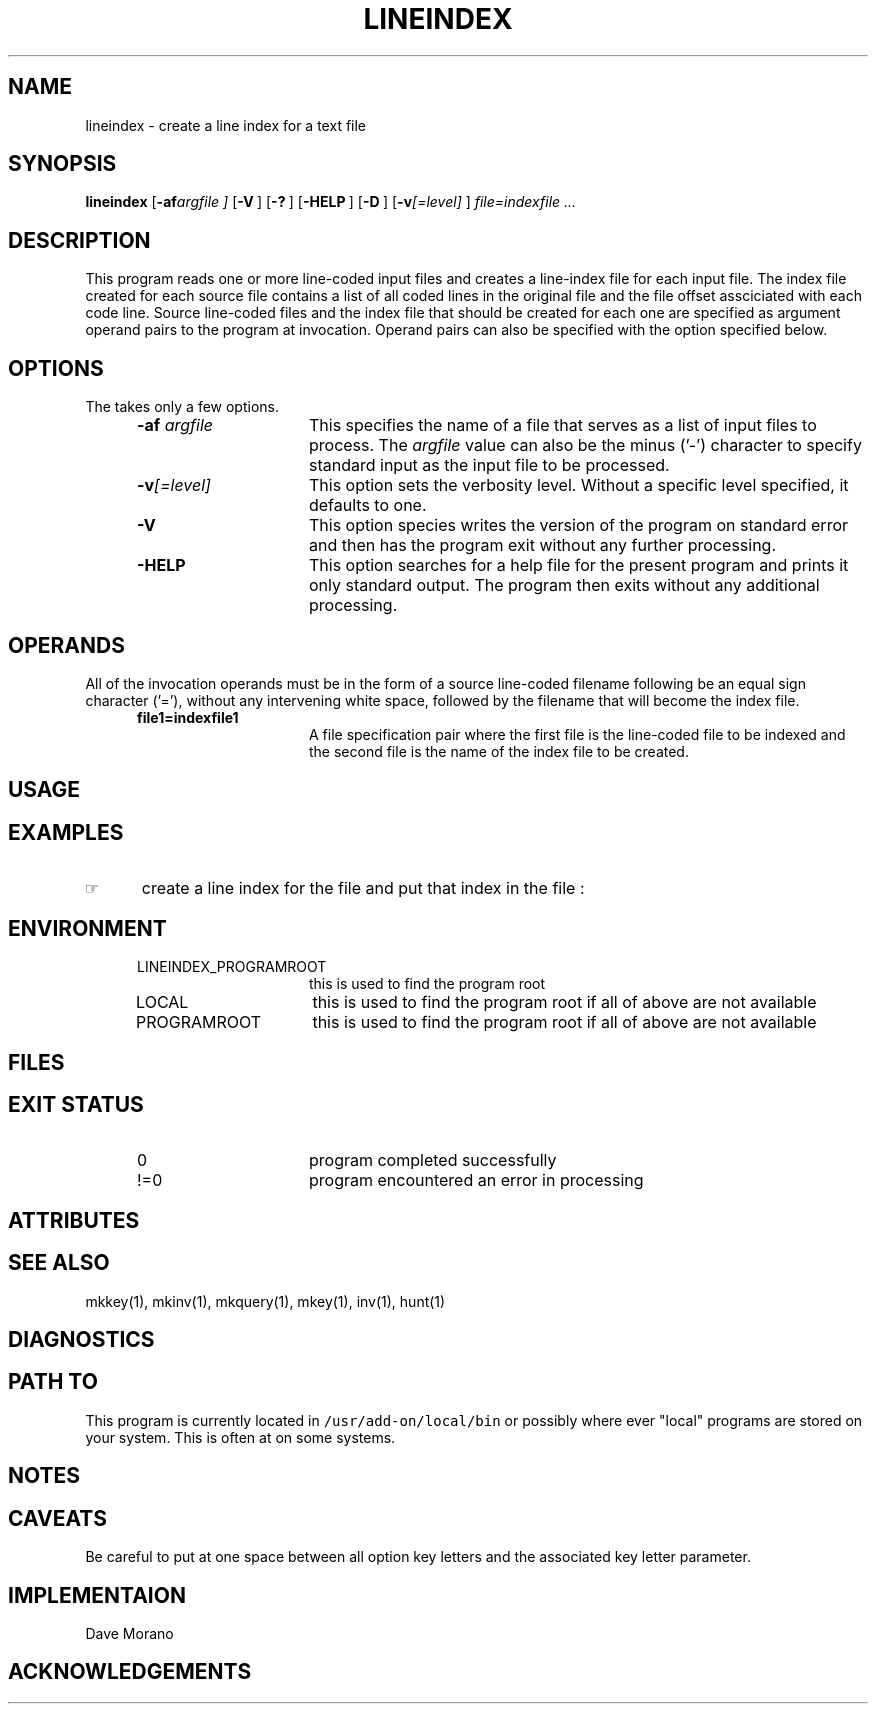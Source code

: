 '\" t
.TH LINEINDEX 1 "03/12/13" LOCAL
.SH NAME
lineindex \- create a line index for a text file
.SH SYNOPSIS
.\"_
.B lineindex
.OP "-af argfile" "" ] [
.OP -V "" ] [
.OP -? "" ] [
.OP -HELP "" ] [
.OP -D "" ] [
.OP "-v\fI[=level]\fP" "" ] [
.MW [
.I file=indexfile ...
.MW ]
.\"_
.\"_ macro to put some text into a Constant Width font
.de CW		\" puts first arg in CW font.
\%\&\\$3\f(CW\\$1\fP\&\\$2
..
.\"_ end macro
.\"_
.SH DESCRIPTION
.\"_
This program reads one or more line-coded input files and
creates a line-index file for each input file.
The index file created for each source file contains a list
of all coded lines in the original file and the file offset
assciciated with each code line.
Source line-coded files and the index file that should be created
for each one are specified as argument operand pairs to the program at
invocation.  Operand pairs can also be specified with the 
.MW "-af argfile"
option specified below.
.\"_
.SH OPTIONS
.\"_
The takes only a few options.
.PP
.RS 5
.TP 15
.BI -af "  argfile"
This specifies the name of a file that serves as a list of
input files to process.
The 
.I argfile
value can also be the minus ('-') character to specify
standard input as the input file to be processed.
.TP 15
.BI "-v\fI[=level]\fP" ""
This option sets the verbosity level.
Without a specific level specified, it defaults to one.
.TP 15
.BI -V ""
This option species writes the version of the program
on standard error and then has the program exit without any
further processing.
.TP 15
.BI -HELP ""
This option searches for a help file for the present program
and prints it only standard output.  The program then exits
without any additional processing.
.RE
.\"_
.SH OPERANDS
.\"_
All of the invocation operands must be in the form of a source line-coded
filename following be an equal sign character ('='),
without any intervening white space, followed by the filename
that will become the index file.
.RS 5
.TP 15
.BI file1=indexfile1 ""
A file specification pair where the first file is
the line-coded file to be indexed and the second file is
the name of the index file to be created.
.RE
.\"_
.SH USAGE
.\"_
.sp
.\"_
.SH EXAMPLES
.\"_
.IP \(rh 5
create a line index for the file
.MW test.txt
and put that index in the file
.MW test.li
:
.EX
.MW "lineindex test.txt=test.li"
.EE
.sp
.\"_
.SH ENVIRONMENT
.\"_
.RS 5
.TP 15
LINEINDEX_PROGRAMROOT
this is used to find the program root
.TP 15
LOCAL
this is used to find the program root if all of above are not available
.TP 15
PROGRAMROOT
this is used to find the program root if all of above are not available
.RE
.\"_
.SH FILES
.\"_
.sp
.\"_
.SH EXIT STATUS
.\"_
.RS 5
.TP 15
0
program completed successfully
.TP 15
\&!=0
program encountered an error in processing
.RE
.\"_
.SH ATTRIBUTES
.\"_
.sp
.\"_
.SH SEE ALSO
mkkey(1), mkinv(1), mkquery(1), mkey(1), inv(1), hunt(1)
.\"_
.SH DIAGNOSTICS
.\"_
.sp
.\"_
.SH PATH TO
This program is currently located in \fC/usr/add-on/local/bin\fP
or possibly where ever "local" programs are stored on your system.
This is often at
.MW "${LOCAL}/bin"
on some systems.
.\"_
.SH NOTES
.\"_
.sp
.\"_
.SH CAVEATS
.\"_
Be careful to put at one space between all option key 
letters and the associated
key letter parameter.
.\"_
.SH IMPLEMENTAION
.\"_
Dave Morano
.\"_
.SH ACKNOWLEDGEMENTS
.\"_
.sp
.\"_
.\"_
